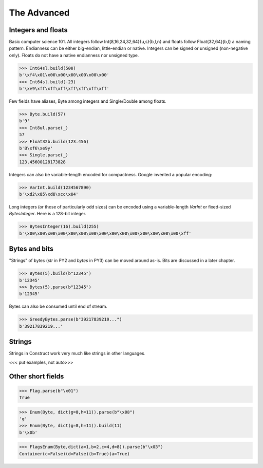 ============
The Advanced
============


Integers and floats
===================

Basic computer science 101. All integers follow Int{8,16,24,32,64}{u,s}{b,l,n} and floats follow Float{32,64}{b,l} a naming pattern. Endianness can be either big-endian, little-endian or native. Integers can be signed or unsigned (non-negative only). Floats do not have a native endianness nor unsigned type.

>>> Int64sl.build(500)
b'\xf4\x01\x00\x00\x00\x00\x00\x00'
>>> Int64sl.build(-23)
b'\xe9\xff\xff\xff\xff\xff\xff\xff'

Few fields have aliases, Byte among integers and Single/Double among floats.

>>> Byte.build(57)
b'9'
>>> Int8ul.parse(_)
57
>>> Float32b.build(123.456)
b'B\xf6\xe9y'
>>> Single.parse(_)
123.45600128173828

Integers can also be variable-length encoded for compactness. Google invented a popular encoding:

>>> VarInt.build(1234567890)
b'\xd2\x85\xd8\xcc\x04'

Long integers (or those of particularly odd sizes) can be encoded using a variable-length `VarInt` or fixed-sized `BytesInteger`. Here is a 128-bit integer.

>>> BytesInteger(16).build(255)
b'\x00\x00\x00\x00\x00\x00\x00\x00\x00\x00\x00\x00\x00\x00\x00\xff'



Bytes and bits
==============

"Strings" of bytes (`str` in PY2 and `bytes` in PY3) can be moved around as-is. Bits are discussed in a later chapter.

>>> Bytes(5).build(b"12345")
b'12345'
>>> Bytes(5).parse(b"12345")
b'12345'

Bytes can also be consumed until end of stream.

>>> GreedyBytes.parse(b"39217839219...")
b'39217839219...'


Strings
========

Strings in Construct work very much like strings in other languages.

<<< put examples, not auto>>>


Other short fields
===================

>>> Flag.parse(b"\x01")
True

>>> Enum(Byte, dict(g=8,h=11)).parse(b"\x08")
'g'
>>> Enum(Byte, dict(g=8,h=11)).build(11)
b'\x0b'

>>> FlagsEnum(Byte,dict(a=1,b=2,c=4,d=8)).parse(b"\x03")
Container(c=False)(d=False)(b=True)(a=True)


